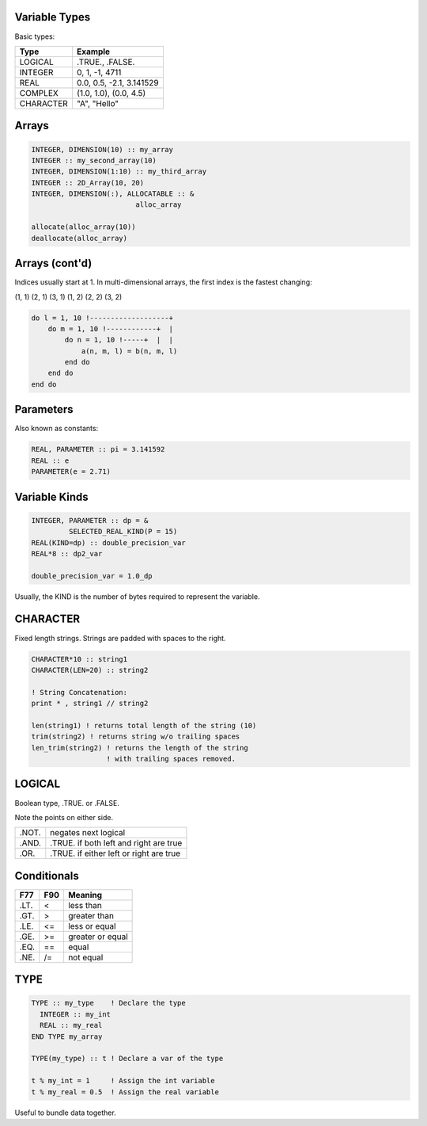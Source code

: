 Variable Types
==============

Basic types:

+------------+------------------------------------+
| Type       | Example                            |
+============+====================================+
| LOGICAL    | .TRUE., .FALSE.                    |
+------------+------------------------------------+
| INTEGER    | 0, 1, -1, 4711                     |
+------------+------------------------------------+
| REAL       | 0.0, 0.5, -2.1, 3.141529           |
+------------+------------------------------------+
| COMPLEX    | (1.0, 1.0), (0.0, 4.5)             |
+------------+------------------------------------+
| CHARACTER  | "A", "Hello"                       |
+------------+------------------------------------+


Arrays
======

.. code-block:: fortran

   INTEGER, DIMENSION(10) :: my_array
   INTEGER :: my_second_array(10)
   INTEGER, DIMENSION(1:10) :: my_third_array
   INTEGER :: 2D_Array(10, 20)
   INTEGER, DIMENSION(:), ALLOCATABLE :: &
                            alloc_array
 
   allocate(alloc_array(10))
   deallocate(alloc_array)


Arrays (cont'd)
===============

Indices usually start at 1.
In multi-dimensional arrays, the first index is the fastest changing:

(1, 1) (2, 1) (3, 1) (1, 2) (2, 2) (3, 2)

.. code-block:: fortran

    do l = 1, 10 !-------------------+
        do m = 1, 10 !------------+  |
            do n = 1, 10 !-----+  |  |
                a(n, m, l) = b(n, m, l)
            end do
        end do
    end do

Parameters
==========

Also known as constants:

.. code-block:: fortran

   REAL, PARAMETER :: pi = 3.141592
   REAL :: e
   PARAMETER(e = 2.71)


Variable Kinds
==============

.. code-block:: fortran

   INTEGER, PARAMETER :: dp = &
            SELECTED_REAL_KIND(P = 15)
   REAL(KIND=dp) :: double_precision_var
   REAL*8 :: dp2_var

   double_precision_var = 1.0_dp

Usually, the KIND is the number of bytes required to represent the variable.


CHARACTER
=========

Fixed length strings.
Strings are padded with spaces to the right. 

.. code-block:: fortran

   CHARACTER*10 :: string1
   CHARACTER(LEN=20) :: string2

   ! String Concatenation:
   print * , string1 // string2

   len(string1) ! returns total length of the string (10)
   trim(string2) ! returns string w/o trailing spaces
   len_trim(string2) ! returns the length of the string
                     ! with trailing spaces removed.

LOGICAL
=======

Boolean type, .TRUE. or .FALSE.

Note the points on either side.

+-------+-----------------------+
| .NOT. | negates next logical  |
+-------+-----------------------+
| .AND. | .TRUE. if both left   |
|       | and right are true    |
+-------+-----------------------+
| .OR.  | .TRUE. if either left |
|       | or right are true     |
+-------+-----------------------+


Conditionals
============

+------+-----+------------------+
| F77  | F90 | Meaning          |
+======+=====+==================+
| .LT. | \<  | less than        |
+------+-----+------------------+
| .GT. | \>  | greater than     |
+------+-----+------------------+
| .LE. | <=  | less or equal    |
+------+-----+------------------+
| .GE. | >=  | greater or equal |
+------+-----+------------------+
| .EQ. | ==  | equal            |
+------+-----+------------------+
| .NE. | /=  | not equal        |
+------+-----+------------------+


TYPE
====

.. code-block:: fortran

   TYPE :: my_type    ! Declare the type
     INTEGER :: my_int
     REAL :: my_real
   END TYPE my_array

   TYPE(my_type) :: t ! Declare a var of the type

   t % my_int = 1     ! Assign the int variable
   t % my_real = 0.5  ! Assign the real variable

Useful to bundle data together.
